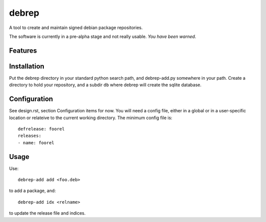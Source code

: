 ======
debrep
======
A tool to create and maintain signed debian package repositories.

The software is currently in a pre-alpha stage and not really
usable. *You have been warned*.


Features
========

Installation
============
Put the debrep directory in your standard python search path,
and debrep-add.py somewhere in your path. Create a directory
to hold your repository, and a subdir ``db`` where debrep
will create the sqlite database.

Configuration
=============

See design.rst, section Configuration items for now. You will need a
config file, either in a global or in a user-specific location or
relateive to the current working directory. The minimum
config file is::

  defrelease: foorel
  releases:
  - name: foorel




Usage
=====

Use::

  debrep-add add <foo.deb>

to add a package, and::

  debrep-add idx <relname>

to update the release file and indices.





